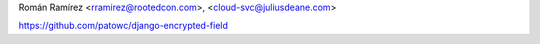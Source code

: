 Román Ramírez <rramirez@rootedcon.com>, <cloud-svc@juliusdeane.com>

https://github.com/patowc/django-encrypted-field
